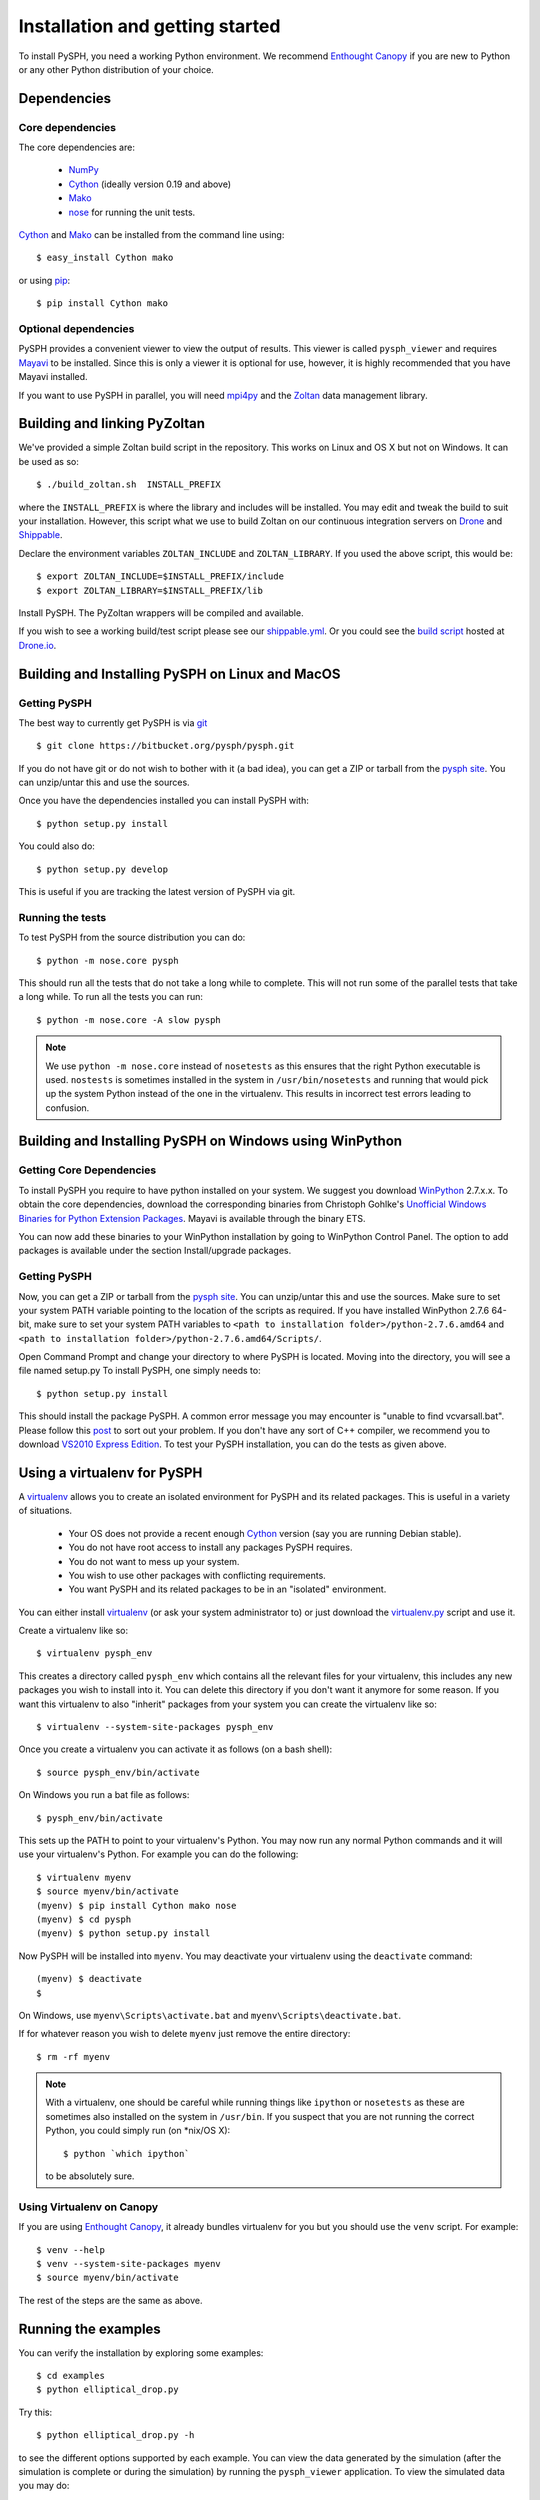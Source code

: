.. _installation:

=================================
Installation and getting started
=================================

To install PySPH, you need a working Python environment. We recommend
`Enthought Canopy`_ if you are new to Python or any other Python distribution
of your choice.

------------------
Dependencies
------------------

^^^^^^^^^^^^^^^^^^
Core dependencies
^^^^^^^^^^^^^^^^^^

The core dependencies are:

  - NumPy_
  - Cython_ (ideally version 0.19 and above)
  - Mako_
  - nose_ for running the unit tests.

Cython_ and Mako_ can be installed from the command line using::

    $ easy_install Cython mako

or using pip_::

    $ pip install Cython mako

.. _NumPy: http://numpy.scipy.org
.. _Enthought Canopy: https://www.enthought.com/products/canopy/
.. _Cython: http://www.cython.org
.. _nose: https://pypi.python.org/pypi/nose
.. _Mako: https://pypi.python.org/pypi/Mako
.. _pip: http://www.pip-installer.org

^^^^^^^^^^^^^^^^^^^^^^
Optional dependencies
^^^^^^^^^^^^^^^^^^^^^^

PySPH provides a convenient viewer to view the output of results.  This viewer
is called ``pysph_viewer`` and requires Mayavi_ to be installed.  Since this
is only a viewer it is optional for use, however, it is highly recommended
that you have Mayavi installed.

If you want to use PySPH in parallel, you will need mpi4py_ and the Zoltan_
data management library.

.. _Mayavi: http://code.enthought.com/projects/mayavi
.. _mpi4py: http://mpi4py.scipy.org/
.. _Zoltan: http://www.cs.sandia.gov/zoltan/

-------------------------------
Building and linking PyZoltan
-------------------------------

We've provided a simple Zoltan build script in the repository.  This works on
Linux and OS X but not on Windows.  It can be used as so::

    $ ./build_zoltan.sh  INSTALL_PREFIX

where the ``INSTALL_PREFIX`` is where the library and includes will be
installed.  You may edit and tweak the build to suit your installation.
However, this script  what we use to build Zoltan on our continuous
integration servers on Drone_ and Shippable_.

Declare the environment variables ``ZOLTAN_INCLUDE`` and ``ZOLTAN_LIBRARY``.
If you used the above script, this would be::

    $ export ZOLTAN_INCLUDE=$INSTALL_PREFIX/include
    $ export ZOLTAN_LIBRARY=$INSTALL_PREFIX/lib

Install PySPH. The PyZoltan wrappers will be compiled and available.

If you wish to see a working build/test script please see our
`shippable.yml <https://bitbucket.org/pysph/pysph/src/master/shippable.yml>`_.
Or you could see the `build script <https://drone.io/bitbucket.org/pysph/pysph/admin>`_
hosted at `Drone.io <http://drone.io>`_.


.. _Drone: http://drone.io
.. _Shippable: http://shippable.com

-------------------------------------------------
Building and Installing PySPH on Linux and MacOS
-------------------------------------------------

^^^^^^^^^^^^^^
Getting PySPH
^^^^^^^^^^^^^^

The best way to currently get PySPH is via git_ ::

    $ git clone https://bitbucket.org/pysph/pysph.git

If you do not have git or do not wish to bother with it (a bad idea), you can
get a ZIP or tarball from the `pysph site
<https://bitbucket.org/pysph/pysph>`_. You can unzip/untar this and use the
sources.

.. _git: http://git-scm.com/

Once you have the dependencies installed you can install PySPH with::

    $ python setup.py install

You could also do::

    $ python setup.py develop

This is useful if you are tracking the latest version of PySPH via git.

^^^^^^^^^^^^^^^^^^^
Running the tests
^^^^^^^^^^^^^^^^^^^

To test PySPH from the source distribution you can do::

   $ python -m nose.core pysph

This should run all the tests that do not take a long while to complete. This
will not run some of the parallel tests that take a long while.  To run all
the tests you can run::

   $ python -m nose.core -A slow pysph


.. note::

    We use ``python -m nose.core`` instead of ``nosetests`` as this ensures
    that the right Python executable is used.  ``nostests`` is sometimes
    installed in the system in ``/usr/bin/nosetests`` and running that would
    pick up the system Python instead of the one in the virtualenv.  This
    results in incorrect test errors leading to confusion.


---------------------------------------------------------
Building and Installing PySPH on Windows using WinPython
---------------------------------------------------------

^^^^^^^^^^^^^^^^^^^^^^^^^^^
Getting Core Dependencies
^^^^^^^^^^^^^^^^^^^^^^^^^^^

To install PySPH you require to have python installed on your system. We
suggest you download WinPython_ 2.7.x.x. To obtain the core dependencies,
download the corresponding binaries from Christoph Gohlke's `Unofficial
Windows Binaries for Python Extension Packages
<http://www.lfd.uci.edu/~gohlke/pythonlibs/>`_. Mayavi is available through
the binary ETS.

You can now add these binaries to your WinPython installation by going to
WinPython Control Panel. The option to add packages is available under the
section Install/upgrade packages.

.. _WinPython: http://winpython.sourceforge.net/

^^^^^^^^^^^^^^
Getting PySPH
^^^^^^^^^^^^^^

Now, you can get a ZIP or tarball from the `pysph site
<https://bitbucket.org/pysph/pysph>`_. You can unzip/untar this and use the
sources. Make sure to set your system PATH variable pointing to the location
of the  scripts as required. If you have installed WinPython 2.7.6 64-bit,
make sure to set your system PATH variables to ``<path to installation
folder>/python-2.7.6.amd64`` and ``<path to installation
folder>/python-2.7.6.amd64/Scripts/``.

Open Command Prompt and change your directory to where PySPH is located.
Moving into the directory, you will see a file named setup.py To install
PySPH, one simply needs to::

    $ python setup.py install

This should install the package PySPH. A common error message you may
encounter is "unable to find vcvarsall.bat". Please follow this post_ to sort
out your problem. If you don't have any sort of C++ compiler, we recommend you
to download `VS2010 Express Edition
<http://www.visualstudio.com/en-us/downloads#d-2010-express>`_. To test your
PySPH installation, you can do the tests as given above.

.. _post: http://stackoverflow.com/questions/2817869/error-unable-to-find-vcvarsall-bat

-------------------------------
Using a virtualenv for PySPH
-------------------------------

A virtualenv_ allows you to create an isolated environment for PySPH and its
related packages.  This is useful in a variety of situations.

    - Your OS does not provide a recent enough Cython_ version (say you are
      running Debian stable).
    - You do not have root access to install any packages PySPH requires.
    - You do not want to mess up your system.
    - You wish to use other packages with conflicting requirements.
    - You want PySPH and its related packages to be in an "isolated" environment.

You can either install virtualenv_ (or ask your system administrator to) or
just download the `virtualenv.py
<http://github.com/pypa/virtualenv/tree/master/virtualenv.py>`_ script and use
it.

.. _virtualenv: http://www.virtualenv.org

Create a virtualenv like so::

    $ virtualenv pysph_env

This creates a directory called ``pysph_env`` which contains all the relevant
files for your virtualenv, this includes any new packages you wish to install
into it.  You can delete this directory if you don't want it anymore for some
reason.  If you want this virtualenv to also "inherit" packages from your
system you can create the virtualenv like so::

    $ virtualenv --system-site-packages pysph_env

Once you create a virtualenv you can activate it as follows (on a bash shell)::

    $ source pysph_env/bin/activate

On Windows you run a bat file as follows::

    $ pysph_env/bin/activate

This sets up the PATH to point to your virtualenv's Python.  You may now run
any normal Python commands and it will use your virtualenv's Python.  For
example you can do the following::

    $ virtualenv myenv
    $ source myenv/bin/activate
    (myenv) $ pip install Cython mako nose
    (myenv) $ cd pysph
    (myenv) $ python setup.py install

Now PySPH will be installed into ``myenv``.  You may deactivate your
virtualenv using the ``deactivate`` command::

    (myenv) $ deactivate
    $

On Windows, use ``myenv\Scripts\activate.bat`` and
``myenv\Scripts\deactivate.bat``.

If for whatever reason you wish to delete ``myenv`` just remove the entire
directory::

    $ rm -rf myenv

.. note::

    With a virtualenv, one should be careful while running things like
    ``ipython`` or ``nosetests`` as these are sometimes also installed on the
    system in ``/usr/bin``.  If you suspect that you are not running the
    correct Python, you could simply run (on *nix/OS X)::

        $ python `which ipython`

    to be absolutely sure.


^^^^^^^^^^^^^^^^^^^^^^^^^^^^
Using Virtualenv on Canopy
^^^^^^^^^^^^^^^^^^^^^^^^^^^^

If you are using `Enthought Canopy`_, it already bundles virtualenv for you but
you should use the ``venv`` script.  For example::

    $ venv --help
    $ venv --system-site-packages myenv
    $ source myenv/bin/activate

The rest of the steps are the same as above.


---------------------
Running the examples
---------------------

You can verify the installation by exploring some examples::

    $ cd examples
    $ python elliptical_drop.py

Try this::

    $ python elliptical_drop.py -h

to see the different options supported by each example.  You can view the data
generated by the simulation (after the simulation is complete or during the
simulation) by running the ``pysph_viewer`` application.  To view the
simulated data you may do::

    $ pysph_viewer elliptical_drop_output/*.npz

If you have Mayavi_ installed this should show a UI that looks like:

.. image:: ../Images/pysph_viewer.png
    :width: 800px
    :alt: PySPH viewer

There are other examples like those in the ``transport_velocity`` directory::

    $ cd transport_velocity
    $ python cavity.py

This runs the driven cavity problem using the transport velocity formulation
of Adami et al. You can verify the results for this problem using the helper
script ``examples/transport_velocity/ldcavity_results.py`` to plot, for example
the streamlines:

.. image:: ../Images/ldc-streamlines.png

If you want to use PySPH for elastic dynamics, you can try some of the
examples from Gray et al., Comput. Methods Appl. Mech. Engrg. 190
(2001), 6641-6662::

    $ cd examples/solid_mech
    $ python rings.py

Which runs the problem of the collision of two elastic rings:

.. image:: ../Images/rings-collision.png

The auto-generated code for the example resides in the directory
``~/.pysph/source``. A note of caution however, it's not for the faint hearted.

--------------------------------------
Organization of the ``pysph`` package
--------------------------------------

PySPH is organized into several sub-packages.  These are:

  - ``pysph.base``:  This subpackage defines the
    :py:class:`pysph.base.particle_array.ParticleArray`,
    :py:class:`pysph.base.carray.CArray` (which are used by the particle
    arrays), the various :doc:`reference/kernels`, the nearest neighbor
    particle search (NNPS) code, and the Cython code generation utilities.

  - ``pysph.sph``: Contains the various :doc:`reference/equations`, the
    :doc:`reference/integrator` and associated integration steppers, and the
    code generation for the SPH looping. ``pysph.sph.wc`` contains the
    equations for the weakly compressible formulation.
    ``pysph.sph.solid_mech`` contains the equations for solid mechanics and
    ``pysph.sph.misc`` has miscellaneous equations.

  - ``pysph.solver``: Provides the :py:class:`pysph.solver.solver.Solver`, the
    :py:class:`pysph.solver.application.Application` and a convenient way to
    interact with the solver as it is running.

  - ``pysph.parallel``: Provides the parallel functionality.

  - ``pysph.tools``: Provides some useful tools including the ``pysph_viewer``
    which is based on Mayavi_.
